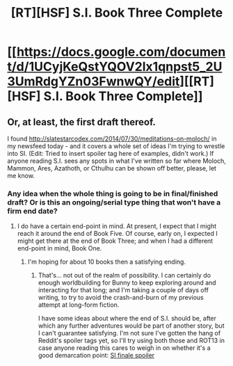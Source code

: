 #+TITLE: [RT][HSF] S.I. Book Three Complete

* [[https://docs.google.com/document/d/1UCyjKeQstYQOV2lx1qnpst5_2U3UmRdgYZn03FwnwQY/edit][[RT][HSF] S.I. Book Three Complete]]
:PROPERTIES:
:Author: DataPacRat
:Score: 11
:DateUnix: 1406771257.0
:DateShort: 2014-Jul-31
:END:

** Or, at least, the first draft thereof.

I found [[http://slatestarcodex.com/2014/07/30/meditations-on-moloch/]] in my newsfeed today - and it covers a whole set of ideas I'm trying to wrestle into SI. (Edit: Tried to insert spoiler tag here of examples, didn't work.) If anyone reading S.I. sees any spots in what I've written so far where Moloch, Mammon, Ares, Azathoth, or Cthulhu can be shown off better, please, let me know.
:PROPERTIES:
:Author: DataPacRat
:Score: 3
:DateUnix: 1406771598.0
:DateShort: 2014-Jul-31
:END:

*** Any idea when the whole thing is going to be in final/finished draft? Or is this an ongoing/serial type thing that won't have a firm end date?
:PROPERTIES:
:Author: alexanderwales
:Score: 1
:DateUnix: 1406914333.0
:DateShort: 2014-Aug-01
:END:

**** I do have a certain end-point in mind. At present, I expect that I might reach it around the end of Book Five. Of course, early on, I expected I might get there at the end of Book Three; and when I had a different end-point in mind, Book One.
:PROPERTIES:
:Author: DataPacRat
:Score: 2
:DateUnix: 1406917536.0
:DateShort: 2014-Aug-01
:END:

***** I'm hoping for about 10 books then a satisfying ending.
:PROPERTIES:
:Author: ArmokGoB
:Score: 1
:DateUnix: 1407022944.0
:DateShort: 2014-Aug-03
:END:

****** That's... not out of the realm of possibility. I can certainly do enough worldbuilding for Bunny to keep exploring around and interacting for that long; and I'm taking a couple of days off writing, to try to avoid the crash-and-burn of my previous attempt at long-form fiction.

I have some ideas about where the end of S.I. should be, after which any further adventures would be part of another story, but I can't guarantee satisfying. I'm not sure I've gotten the hang of Reddit's spoiler tags yet, so I'll try using both those and ROT13 in case anyone reading this cares to weigh in on whether it's a good demarcation point: [[/s][SI finale spoiler]]
:PROPERTIES:
:Author: DataPacRat
:Score: 2
:DateUnix: 1407034688.0
:DateShort: 2014-Aug-03
:END:
